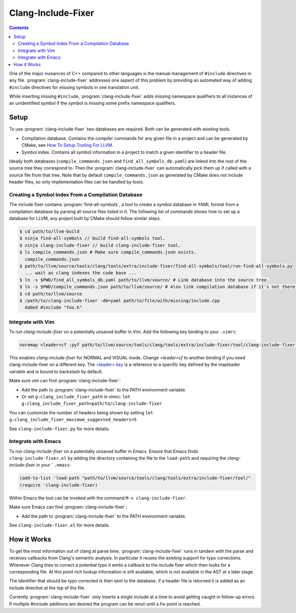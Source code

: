 ===================
Clang-Include-Fixer
===================

.. contents::

One of the major nuisances of C++ compared to other languages is the manual
management of ``#include`` directives in any file.
:program:`clang-include-fixer` addresses one aspect of this problem by providing
an automated way of adding ``#include`` directives for missing symbols in one
translation unit.

While inserting missing ``#include``, :program:`clang-include-fixer` adds
missing namespace qualifiers to all instances of an unidentified symbol if
the symbol is missing some prefix namespace qualifiers.

Setup
=====

To use :program:`clang-include-fixer` two databases are required. Both can be
generated with existing tools.

- Compilation database. Contains the compiler commands for any given file in a
  project and can be generated by CMake, see `How To Setup Tooling For LLVM`_.
- Symbol index. Contains all symbol information in a project to match a given
  identifier to a header file.

Ideally both databases (``compile_commands.json`` and
``find_all_symbols_db.yaml``) are linked into the root of the source tree they
correspond to. Then the :program:`clang-include-fixer` can automatically pick
them up if called with a source file from that tree. Note that by default
``compile_commands.json`` as generated by CMake does not include header files,
so only implementation files can be handled by tools.

.. _How To Setup Tooling For LLVM: http://clang.llvm.org/docs/HowToSetupToolingForLLVM.html

Creating a Symbol Index From a Compilation Database
---------------------------------------------------

The include fixer contains :program:`find-all-symbols`, a tool to create a
symbol database in YAML format from a compilation database by parsing all
source files listed in it. The following list of commands shows how to set up a
database for LLVM, any project built by CMake should follow similar steps.

.. code-block:: console

  $ cd path/to/llvm-build
  $ ninja find-all-symbols // build find-all-symbols tool.
  $ ninja clang-include-fixer // build clang-include-fixer tool.
  $ ls compile_commands.json # Make sure compile_commands.json exists.
    compile_commands.json
  $ path/to/llvm/source/tools/clang/tools/extra/include-fixer/find-all-symbols/tool/run-find-all-symbols.py
    ... wait as clang indexes the code base ...
  $ ln -s $PWD/find_all_symbols_db.yaml path/to/llvm/source/ # Link database into the source tree.
  $ ln -s $PWD/compile_commands.json path/to/llvm/source/ # Also link compilation database if it's not there already.
  $ cd path/to/llvm/source
  $ /path/to/clang-include-fixer -db=yaml path/to/file/with/missing/include.cpp
    Added #include "foo.h"

Integrate with Vim
------------------
To run `clang-include-fixer` on a potentially unsaved buffer in Vim. Add the
following key binding to your ``.vimrc``:

.. code-block:: console

  noremap <leader>cf :pyf path/to/llvm/source/tools/clang/tools/extra/include-fixer/tool/clang-include-fixer.py<cr>

This enables `clang-include-fixer` for NORMAL and VISUAL mode. Change
`<leader>cf` to another binding if you need clang-include-fixer on a different
key. The `<leader> key
<http://vim.wikia.com/wiki/Mapping_keys_in_Vim_-_Tutorial_(Part_3)#Map_leader>`_
is a reference to a specific key defined by the mapleader variable and is bound
to backslash by default.

Make sure vim can find :program:`clang-include-fixer`:

- Add the path to :program:`clang-include-fixer` to the PATH environment variable.
- Or set ``g:clang_include_fixer_path`` in vimrc: ``let g:clang_include_fixer_path=path/to/clang-include-fixer``

You can customize the number of headers being shown by setting
``let g:clang_include_fixer_maximum_suggested_headers=5``

See ``clang-include-fixer.py`` for more details.

Integrate with Emacs
--------------------
To run `clang-include-fixer` on a potentially unsaved buffer in Emacs.
Ensure that Emacs finds ``clang-include-fixer.el`` by adding the directory containing the file to the ``load-path``
and requiring the `clang-include-fixer` in your ```.emacs``:

.. code-block:: console

 (add-to-list 'load-path "path/to/llvm/source/tools/clang/tools/extra/include-fixer/tool/"
 (require 'clang-include-fixer)

Within Emacs the tool can be invoked with the command ``M-x clang-include-fixer``.

Make sure Emacs can find :program:`clang-include-fixer`:

- Add the path to :program:`clang-include-fixer` to the PATH environment variable.

See ``clang-include-fixer.el`` for more details.

How it Works
============

To get the most information out of clang at parse time,
:program:`clang-include-fixer` runs in tandem with the parse and receives
callbacks from Clang's semantic analysis. In particular it reuses the existing
support for typo corrections. Whenever Clang tries to correct a potential typo
it emits a callback to the include fixer which then looks for a corresponding
file. At this point rich lookup information is still available, which is not
available in the AST at a later stage.

The identifier that should be typo corrected is then sent to the database, if a
header file is returned it is added as an include directive at the top of the
file.

Currently :program:`clang-include-fixer` only inserts a single include at a
time to avoid getting caught in follow-up errors. If multiple `#include`
additions are desired the program can be rerun until a fix-point is reached.
